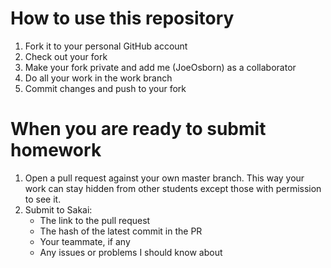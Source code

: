 * How to use this repository
1. Fork it to your personal GitHub account
2. Check out your fork
3. Make your fork private and add me (JoeOsborn) as a collaborator
4. Do all your work in the work branch 
5. Commit changes and push to your fork

* When you are ready to submit homework
1. Open a pull request against your own master branch.  This way your work can stay hidden from other students except those with permission to see it.
2. Submit to Sakai:
  - The link to the pull request
  - The hash of the latest commit in the PR
  - Your teammate, if any
  - Any issues or problems I should know about
